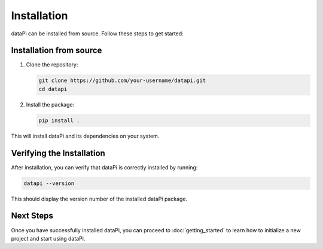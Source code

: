 Installation
============

dataPi can be installed from source. Follow these steps to get started:

Installation from source
------------------------

1. Clone the repository:

   .. code-block:: bash

      git clone https://github.com/your-username/datapi.git
      cd datapi

2. Install the package:

   .. code-block:: bash

      pip install .

This will install dataPi and its dependencies on your system.

Verifying the Installation
--------------------------

After installation, you can verify that dataPi is correctly installed by running:

.. code-block:: bash

   datapi --version

This should display the version number of the installed dataPi package.

Next Steps
----------

Once you have successfully installed dataPi, you can proceed to :doc:`getting_started` to learn how to initialize a new project and start using dataPi.

